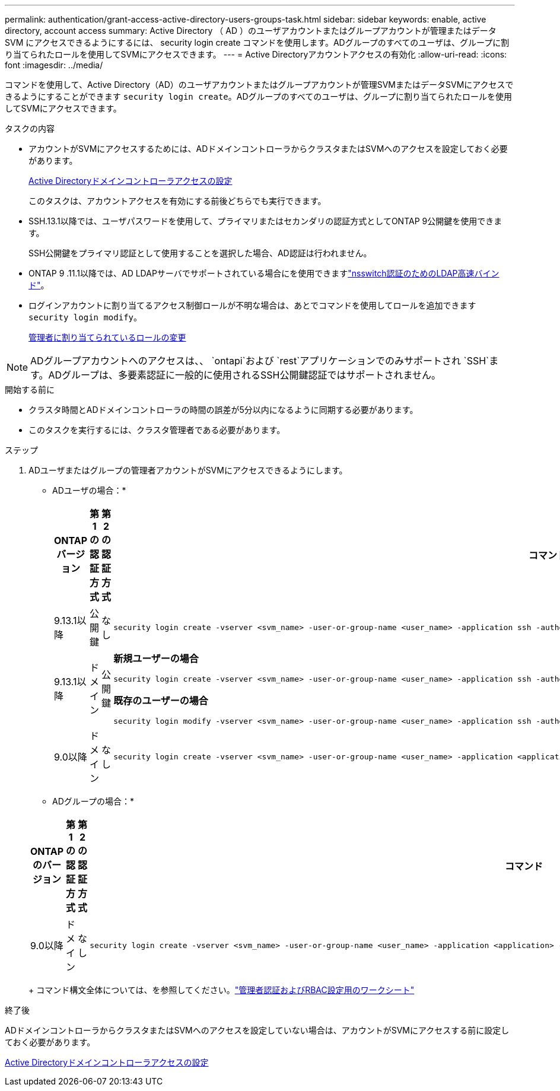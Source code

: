 ---
permalink: authentication/grant-access-active-directory-users-groups-task.html 
sidebar: sidebar 
keywords: enable, active directory, account access 
summary: Active Directory （ AD ）のユーザアカウントまたはグループアカウントが管理またはデータ SVM にアクセスできるようにするには、 security login create コマンドを使用します。ADグループのすべてのユーザは、グループに割り当てられたロールを使用してSVMにアクセスできます。 
---
= Active Directoryアカウントアクセスの有効化
:allow-uri-read: 
:icons: font
:imagesdir: ../media/


[role="lead"]
コマンドを使用して、Active Directory（AD）のユーザアカウントまたはグループアカウントが管理SVMまたはデータSVMにアクセスできるようにすることができます `security login create`。ADグループのすべてのユーザは、グループに割り当てられたロールを使用してSVMにアクセスできます。

.タスクの内容
* アカウントがSVMにアクセスするためには、ADドメインコントローラからクラスタまたはSVMへのアクセスを設定しておく必要があります。
+
xref:enable-ad-users-groups-access-cluster-svm-task.adoc[Active Directoryドメインコントローラアクセスの設定]

+
このタスクは、アカウントアクセスを有効にする前後どちらでも実行できます。

* SSH.13.1以降では、ユーザパスワードを使用して、プライマリまたはセカンダリの認証方式としてONTAP 9公開鍵を使用できます。
+
SSH公開鍵をプライマリ認証として使用することを選択した場合、AD認証は行われません。

* ONTAP 9 .11.1以降では、AD LDAPサーバでサポートされている場合にを使用できますlink:../nfs-admin/ldap-fast-bind-nsswitch-authentication-task.html["nsswitch認証のためのLDAP高速バインド"]。
* ログインアカウントに割り当てるアクセス制御ロールが不明な場合は、あとでコマンドを使用してロールを追加できます `security login modify`。
+
xref:modify-role-assigned-administrator-task.adoc[管理者に割り当てられているロールの変更]




NOTE: ADグループアカウントへのアクセスは、、 `ontapi`および `rest`アプリケーションでのみサポートされ `SSH`ます。ADグループは、多要素認証に一般的に使用されるSSH公開鍵認証ではサポートされません。

.開始する前に
* クラスタ時間とADドメインコントローラの時間の誤差が5分以内になるように同期する必要があります。
* このタスクを実行するには、クラスタ管理者である必要があります。


.ステップ
. ADユーザまたはグループの管理者アカウントがSVMにアクセスできるようにします。
+
* ADユーザの場合：*

+
[cols="1,1,1,4"]
|===
| ONTAPバージョン | 第1の認証方式 | 第2の認証方式 | コマンド 


| 9.13.1以降 | 公開鍵 | なし  a| 
[listing]
----
security login create -vserver <svm_name> -user-or-group-name <user_name> -application ssh -authentication-method publickey -role <role>
----


| 9.13.1以降 | ドメイン | 公開鍵  a| 
*新規ユーザーの場合*

[listing]
----
security login create -vserver <svm_name> -user-or-group-name <user_name> -application ssh -authentication-method domain -second-authentication-method publickey -role <role>
----
*既存のユーザーの場合*

[listing]
----
security login modify -vserver <svm_name> -user-or-group-name <user_name> -application ssh -authentication-method domain -second-authentication-method publickey -role <role>
----


| 9.0以降 | ドメイン | なし  a| 
[listing]
----
security login create -vserver <svm_name> -user-or-group-name <user_name> -application <application> -authentication-method domain -role <role> -comment <comment> [-is-ldap-fastbind true]
----
|===
+
* ADグループの場合：*

+
[cols="1,1,1,4"]
|===
| ONTAPのバージョン | 第1の認証方式 | 第2の認証方式 | コマンド 


| 9.0以降 | ドメイン | なし  a| 
[listing]
----
security login create -vserver <svm_name> -user-or-group-name <user_name> -application <application> -authentication-method domain -role <role> -comment <comment> [-is-ldap-fastbind true]
----
|===
+
コマンド構文全体については、を参照してください。link:config-worksheets-reference.html["管理者認証およびRBAC設定用のワークシート"]



.終了後
ADドメインコントローラからクラスタまたはSVMへのアクセスを設定していない場合は、アカウントがSVMにアクセスする前に設定しておく必要があります。

xref:enable-ad-users-groups-access-cluster-svm-task.adoc[Active Directoryドメインコントローラアクセスの設定]
